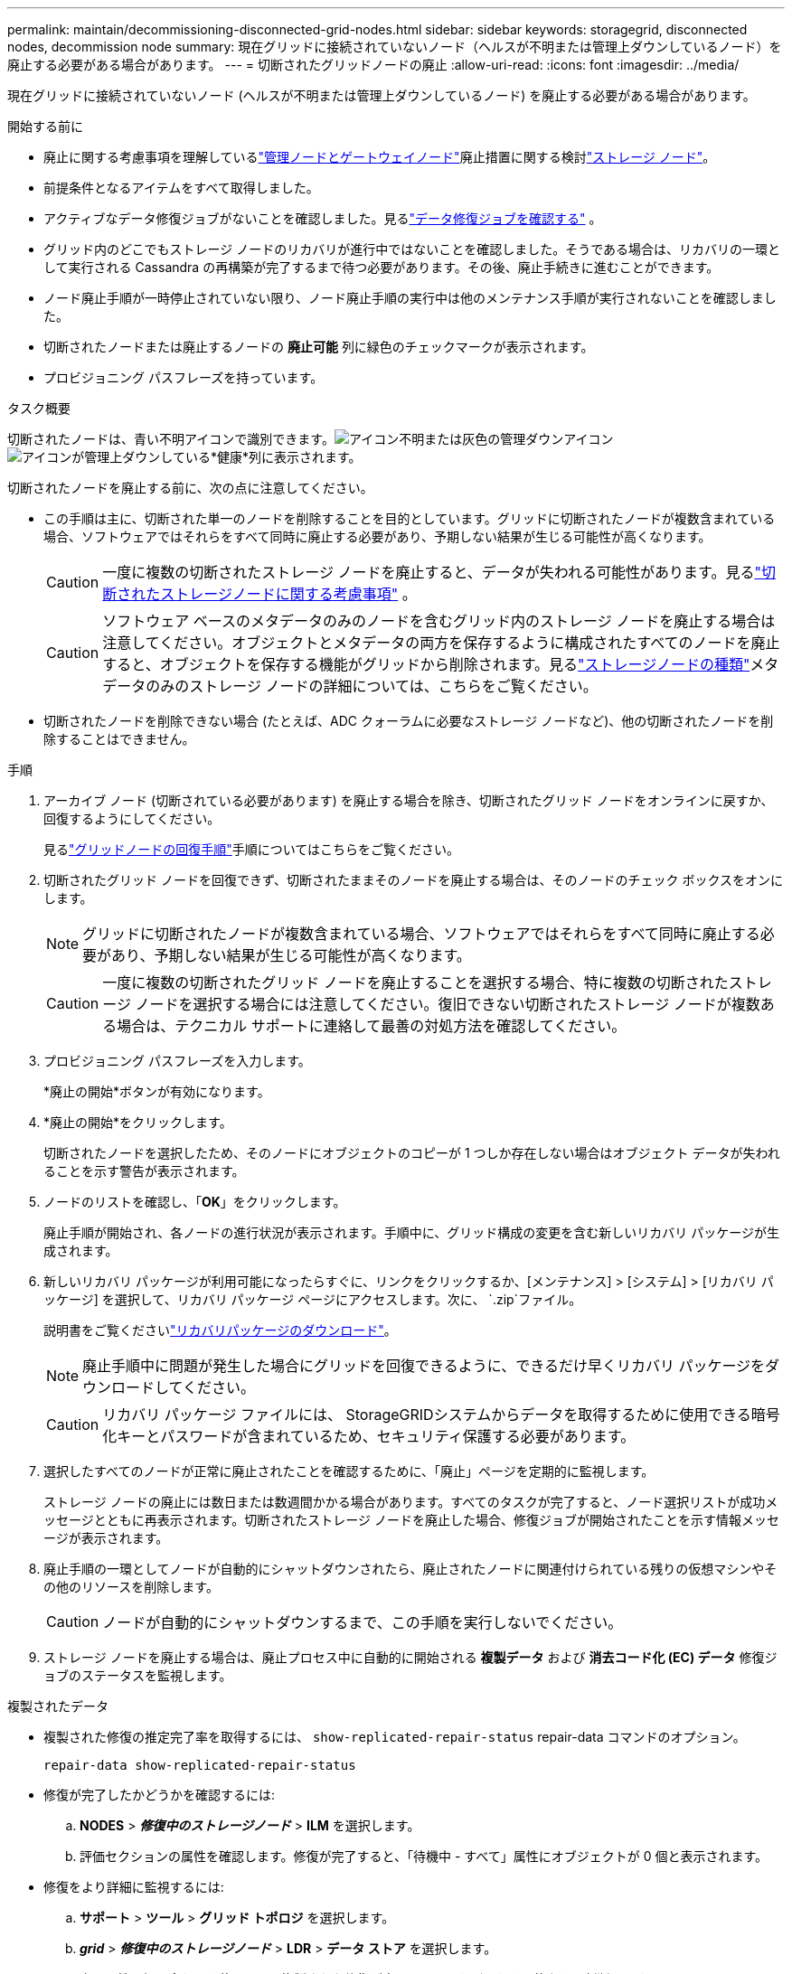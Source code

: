 ---
permalink: maintain/decommissioning-disconnected-grid-nodes.html 
sidebar: sidebar 
keywords: storagegrid, disconnected nodes, decommission node 
summary: 現在グリッドに接続されていないノード（ヘルスが不明または管理上ダウンしているノード）を廃止する必要がある場合があります。 
---
= 切断されたグリッドノードの廃止
:allow-uri-read: 
:icons: font
:imagesdir: ../media/


[role="lead"]
現在グリッドに接続されていないノード (ヘルスが不明または管理上ダウンしているノード) を廃止する必要がある場合があります。

.開始する前に
* 廃止に関する考慮事項を理解しているlink:considerations-for-decommissioning-admin-or-gateway-nodes.html["管理ノードとゲートウェイノード"]廃止措置に関する検討link:considerations-for-decommissioning-storage-nodes.html["ストレージ ノード"]。
* 前提条件となるアイテムをすべて取得しました。
* アクティブなデータ修復ジョブがないことを確認しました。見るlink:checking-data-repair-jobs.html["データ修復ジョブを確認する"] 。
* グリッド内のどこでもストレージ ノードのリカバリが進行中ではないことを確認しました。そうである場合は、リカバリの一環として実行される Cassandra の再構築が完了するまで待つ必要があります。その後、廃止手続きに進むことができます。
* ノード廃止手順が一時停止されていない限り、ノード廃止手順の実行中は他のメンテナンス手順が実行されないことを確認しました。
* 切断されたノードまたは廃止するノードの *廃止可能* 列に緑色のチェックマークが表示されます。
* プロビジョニング パスフレーズを持っています。


.タスク概要
切断されたノードは、青い不明アイコンで識別できます。image:../media/icon_alarm_blue_unknown.png["アイコン不明"]または灰色の管理ダウンアイコンimage:../media/icon_alarm_gray_administratively_down.png["アイコンが管理上ダウンしている"]*健康*列に表示されます。

切断されたノードを廃止する前に、次の点に注意してください。

* この手順は主に、切断された単一のノードを削除することを目的としています。グリッドに切断されたノードが複数含まれている場合、ソフトウェアではそれらをすべて同時に廃止する必要があり、予期しない結果が生じる可能性が高くなります。
+

CAUTION: 一度に複数の切断されたストレージ ノードを廃止すると、データが失われる可能性があります。見るlink:considerations-for-decommissioning-storage-nodes.html#considerations-disconnected-storage-nodes["切断されたストレージノードに関する考慮事項"] 。

+

CAUTION: ソフトウェア ベースのメタデータのみのノードを含むグリッド内のストレージ ノードを廃止する場合は注意してください。オブジェクトとメタデータの両方を保存するように構成されたすべてのノードを廃止すると、オブジェクトを保存する機能がグリッドから削除されます。見るlink:../primer/what-storage-node-is.html#types-of-storage-nodes["ストレージノードの種類"]メタデータのみのストレージ ノードの詳細については、こちらをご覧ください。

* 切断されたノードを削除できない場合 (たとえば、ADC クォーラムに必要なストレージ ノードなど)、他の切断されたノードを削除することはできません。


.手順
. アーカイブ ノード (切断されている必要があります) を廃止する場合を除き、切断されたグリッド ノードをオンラインに戻すか、回復するようにしてください。
+
見るlink:warnings-and-considerations-for-grid-node-recovery.html["グリッドノードの回復手順"]手順についてはこちらをご覧ください。

. 切断されたグリッド ノードを回復できず、切断されたままそのノードを廃止する場合は、そのノードのチェック ボックスをオンにします。
+

NOTE: グリッドに切断されたノードが複数含まれている場合、ソフトウェアではそれらをすべて同時に廃止する必要があり、予期しない結果が生じる可能性が高くなります。

+

CAUTION: 一度に複数の切断されたグリッド ノードを廃止することを選択する場合、特に複数の切断されたストレージ ノードを選択する場合には注意してください。復旧できない切断されたストレージ ノードが複数ある場合は、テクニカル サポートに連絡して最善の対処方法を確認してください。

. プロビジョニング パスフレーズを入力します。
+
*廃止の開始*ボタンが有効になります。

. *廃止の開始*をクリックします。
+
切断されたノードを選択したため、そのノードにオブジェクトのコピーが 1 つしか存在しない場合はオブジェクト データが失われることを示す警告が表示されます。

. ノードのリストを確認し、「*OK*」をクリックします。
+
廃止手順が開始され、各ノードの進行状況が表示されます。手順中に、グリッド構成の変更を含む新しいリカバリ パッケージが生成されます。

. 新しいリカバリ パッケージが利用可能になったらすぐに、リンクをクリックするか、[メンテナンス] > [システム] > [リカバリ パッケージ] を選択して、リカバリ パッケージ ページにアクセスします。次に、 `.zip`ファイル。
+
説明書をご覧くださいlink:downloading-recovery-package.html["リカバリパッケージのダウンロード"]。

+

NOTE: 廃止手順中に問題が発生した場合にグリッドを回復できるように、できるだけ早くリカバリ パッケージをダウンロードしてください。

+

CAUTION: リカバリ パッケージ ファイルには、 StorageGRIDシステムからデータを取得するために使用できる暗号化キーとパスワードが含まれているため、セキュリティ保護する必要があります。

. 選択したすべてのノードが正常に廃止されたことを確認するために、「廃止」ページを定期的に監視します。
+
ストレージ ノードの廃止には数日または数週間かかる場合があります。すべてのタスクが完了すると、ノード選択リストが成功メッセージとともに再表示されます。切断されたストレージ ノードを廃止した場合、修復ジョブが開始されたことを示す情報メッセージが表示されます。

. 廃止手順の一環としてノードが自動的にシャットダウンされたら、廃止されたノードに関連付けられている残りの仮想マシンやその他のリソースを削除します。
+

CAUTION: ノードが自動的にシャットダウンするまで、この手順を実行しないでください。

. ストレージ ノードを廃止する場合は、廃止プロセス中に自動的に開始される *複製データ* および *消去コード化 (EC) データ* 修復ジョブのステータスを監視します。


[role="tabbed-block"]
====
.複製されたデータ
--
* 複製された修復の推定完了率を取得するには、 `show-replicated-repair-status` repair-data コマンドのオプション。
+
`repair-data show-replicated-repair-status`

* 修復が完了したかどうかを確認するには:
+
.. *NODES* > *_修復中のストレージノード_* > *ILM* を選択します。
.. 評価セクションの属性を確認します。修復が完了すると、「待機中 - すべて」属性にオブジェクトが 0 個と表示されます。


* 修復をより詳細に監視するには:
+
.. *サポート* > *ツール* > *グリッド トポロジ* を選択します。
.. *_grid_* > *_修復中のストレージノード_* > *LDR* > *データ ストア* を選択します。
.. 次の属性の組み合わせを使用して、複製された修復が完了しているかどうかを可能な限り判断します。
+

NOTE: Cassandra に不整合が存在する可能性があり、失敗した修復は追跡されません。

+
*** *修復試行 (XRPA)*: この属性を使用して、複製された修復の進行状況を追跡します。この属性は、ストレージ ノードが高リスクのオブジェクトの修復を試みるたびに増加します。この属性が現在のスキャン期間（*スキャン期間 - 推定*属性によって指定）よりも長い期間増加しない場合は、ILM スキャンでどのノードにも修復が必要な高リスク オブジェクトが見つからなかったことを意味します。
+

NOTE: 高リスクオブジェクトとは、完全に失われる危険性があるオブジェクトです。これには、ILM 構成を満たさないオブジェクトは含まれません。

*** *スキャン期間 - 推定 (XSCM)*: この属性を使用して、以前に取り込まれたオブジェクトにポリシーの変更がいつ適用されるかを推定します。 *修復試行* 属性が現在のスキャン期間よりも長い期間増加しない場合は、複製された修復が行われた可能性があります。スキャン期間は変更される可能性があることに注意してください。 *スキャン期間 - 推定 (XSCM)* 属性はグリッド全体に適用され、すべてのノード スキャン期間の最大値になります。グリッドの *スキャン期間 - 推定* 属性履歴を照会して、適切な時間枠を決定できます。






--
.消失訂正符号化（EC）データ
--
消去コード化されたデータの修復を監視し、失敗した可能性のある要求を再試行するには:

. 消失訂正符号化データの修復ステータスを確認します。
+
** 現在のジョブの完了までの推定時間と完了率を表示するには、[サポート] > [ツール] > [メトリック] を選択します。次に、Grafana セクションで *EC 概要* を選択します。*グリッド EC ジョブの完了推定時間*ダッシュボードと*グリッド EC ジョブの完了率*ダッシュボードを確認します。
** このコマンドを使用して、特定の `repair-data`手術：
+
`repair-data show-ec-repair-status --repair-id repair ID`

** すべての修復を一覧表示するには、次のコマンドを使用します。
+
`repair-data show-ec-repair-status`

+
出力には以下の情報が含まれます。 `repair ID` 、過去および現在実行中のすべての修復。



. 出力に修復操作が失敗したことが示されている場合は、 `--repair-id`修復を再試行するオプション。
+
このコマンドは、修復 ID 6949309319275667690 を使用して、失敗したノードの修復を再試行します。

+
`repair-data start-ec-node-repair --repair-id 6949309319275667690`

+
このコマンドは、修復 ID 6949309319275667690 を使用して、失敗したボリューム修復を再試行します。

+
`repair-data start-ec-volume-repair --repair-id 6949309319275667690`



--
====
.終了後の操作
切断されたノードが廃止され、すべてのデータ修復ジョブが完了したら、必要に応じて接続されているグリッド ノードを廃止できます。

廃止手順を完了したら、次の手順を実行します。

* 廃止されたグリッド ノードのドライブが完全に消去されていることを確認します。市販のデータ消去ツールまたはサービスを使用して、ドライブからデータを永久的かつ安全に削除します。
* アプライアンス ノードを廃止し、アプライアンス上のデータがノード暗号化を使用して保護されていた場合は、 StorageGRIDアプライアンス インストーラを使用してキー管理サーバーの構成をクリアします (KMS のクリア)。アプライアンスを別のグリッドに追加する場合は、KMS 構成をクリアする必要があります。手順については、 https://docs.netapp.com/us-en/storagegrid-appliances/commonhardware/monitoring-node-encryption-in-maintenance-mode.html["メンテナンスモードでノードの暗号化を監視する"^] 。

